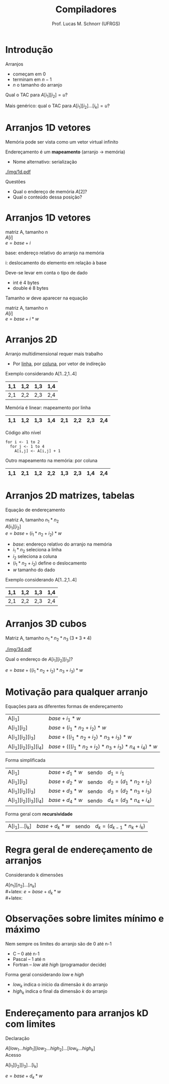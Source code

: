 # -*- coding: utf-8 -*-
# -*- mode: org -*-
#+startup: beamer overview indent
#+LANGUAGE: pt-br
#+TAGS: noexport(n)
#+EXPORT_EXCLUDE_TAGS: noexport
#+EXPORT_SELECT_TAGS: export

#+Title: Compiladores
#+Author: Prof. Lucas M. Schnorr (UFRGS)
#+Date: \copyleft

#+LaTeX_CLASS: beamer
#+LaTeX_CLASS_OPTIONS: [xcolor=dvipsnames, aspectratio=169, presentation]
#+OPTIONS: title:nil H:1 num:t toc:nil \n:nil @:t ::t |:t ^:t -:t f:t *:t <:t
#+LATEX_HEADER: \input{../org-babel.tex}

#+latex: \newcommand{\mytitle}{Arranjos Multidimensionais}
#+latex: \mytitleslide

* Introdução

Arranjos
- começam em $0$
- terminam em $n-1$
- $n$ o tamanho do arranjo

#+latex: \pause\vfill

Qual o TAC para $A[i_1][i_2] = u$?

#+latex: \pause\vfill

Mais genérico: qual o TAC para $A[i_1][i_2]...[i_k] = u$?

* Arranjos 1D \small vetores

Memória pode ser vista como um vetor virtual infinito

Endereçamento é um *mapeamento* (arranjo \rightarrow memória)
+ Nome alternativo: serialização
#+latex: \vfill

#+ATTR_LATEX: :width .9\linewidth
[[./img/1d.pdf]]

#+latex: \vfill
\pause Questões
+ Qual o endereço de memória $A[2]$?
+ Qual o conteúdo dessa posição?

* Arranjos 1D \small vetores

#+begin_center
matriz A, tamanho n \\
$A[i]$ \\
$e = base + i$
#+end_center

base: endereço relativo do arranjo na memória

i: deslocamento do elemento em relação à base

#+latex: \vfill\pause

Deve-se levar em conta o tipo de dado
+ int é 4 bytes
+ double é 8 bytes

#+latex: \pause

Tamanho $w$ deve aparecer na equação
  #+begin_center
  matriz A, tamanho n \\
  $A[i]$ \\
  $e = base + i * w$
  #+end_center

* Arranjos 2D
Arranjo multidimensional requer mais trabalho
+ Por _linha_, por _coluna_, por vetor de indireção
#+latex: \vfill
\pause  Exemplo considerando A[1..2,1..4]
  |-----+-----+-----+-----|
  | 1,1 | 1,2 | 1,3 | 1,4 |
  |-----+-----+-----+-----|
  | 2,1 | 2,2 | 2,3 | 2,4 |
  |-----+-----+-----+-----|
\pause  Memória é linear: mapeamento por linha
  |-----+-----+-----+-----+-----+-----+-----+-----|
  | 1,1 | 1,2 | 1,3 | 1,4 | 2,1 | 2,2 | 2,3 | 2,4 |
  |-----+-----+-----+-----+-----+-----+-----+-----|
\pause  Código alto nível
  #+BEGIN_SRC algo
  for i <- 1 to 2
    for j <- 1 to 4
      A[i,j] <- A[i,j] + 1
  #+END_SRC
\pause  Outro mapeamento na memória: por coluna
  |-----+-----+-----+-----+-----+-----+-----+-----|
  | 1,1 | 2,1 | 1,2 | 2,2 | 1,3 | 2,3 | 1,4 | 2,4 |
  |-----+-----+-----+-----+-----+-----+-----+-----|

* Arranjos 2D \small matrizes, tabelas
Equação de endereçamento
  #+begin_center
  matriz A, tamanho $n_1 * n_2$ \\
  $A[i_1][i_2]$ \\
  $e = base + (i_1 * n_2 + i_2) * w$
  #+end_center
+ $base$: endereço relativo do arranjo na memória
+ $i_1 * n_2$ seleciona a linha
+ $i_2$ seleciona a coluna
+ $(i_1 * n_2 + i_2)$ define o deslocamento
+ $w$ tamanho do dado
#+latex: \vfill
\pause  Exemplo considerando A[1..2,1..4]
  |-----+-----+-----+-----|
  | 1,1 | 1,2 | 1,3 | 1,4 |
  |-----+-----+-----+-----|
  | 2,1 | 2,2 | 2,3 | 2,4 |
  |-----+-----+-----+-----|

* Arranjos 3D \small cubos
Matriz A, tamanho $n_1 * n_2 * n_3$   $(3 * 3 * 4)$

#+attr_latex: :width .8\linewidth
[[./img/3d.pdf]]

#+latex: \vfill\pause

Qual o endereço de $A[i_1][i_2][i_3]$?

  #+begin_center
  $e = base + ((i_1 * n_2 + i_2) * n_3 + i_3) * w$
  #+end_center

* Motivação para qualquer arranjo
Equações para as diferentes formas de endereçamento
  | A[i_1]             | $base + i_1 * w$                                     |
  | A[i_1][i_2]         | $base + (i_1 * n_2 + i_2) * w$                         |
  | A[i_1][i_2][i_3]     | $base + ((i_1 * n_2 + i_2) * n_3 + i_3) * w$             |
  | A[i_1][i_2][i_3][i_4] | $base + (((i_1 * n_2 + i_2) * n_3 + i_3) * n_4 + i_4) * w$ |
\pause Forma simplificada
  
  | A[i_1]             | $base + d_1 * w$ | sendo | $d_1 = i_1$             |
  | A[i_1][i_2]         | $base + d_2 * w$ | sendo | $d_2 = (d_1 * n_2 + i_2)$ |
  | A[i_1][i_2][i_3]     | $base + d_3 * w$ | sendo | $d_3 = (d_2 * n_3 + i_3)$ |
  | A[i_1][i_2][i_3][i_4] | $base + d_4 * w$ | sendo  | $d_4 = (d_3 * n_4 + i_4)$ |

\pause Forma geral com *recursividade*
  | A[i_1]...[i_k] | $base + d_k * w$ | sendo | $d_k = (d_{k-1} * n_k + i_k)$ |
* Regra geral de endereçamento de arranjos
Considerando k dimensões
#+latex: \vfill

$A[n_1][n_2]...[n_k]$ \\
#+latex: \vfill
$e = base + d_k * w$ \\
#+latex: \vfill

#+BEGIN_EXPORT latex
\begin{equation}
d_k = \left\{ 
\begin{array}{l l}
 d_{k-1} * n_k + i_k & \quad \text{se $k \geq 2$}\\
 i_k & \quad \text{se $k = 1$}
\end{array} \right.
\end{equation}
#+END_EXPORT
* Observações sobre limites mínimo e máximo

Nem sempre os limites do arranjo são de 0 até n-1
+ C -- 0 até n-1
+ Pascal -- 1 até n
+ Fortran -- /low/ até /high/ (programador decide)

#+latex: \vfill\pause

Forma geral considerando /low/ e /high/
+ $low_k$ indica o início da dimensão $k$ do arranjo
+ $high_k$ indica o final da dimensão $k$ do arranjo

* Endereçamento para arranjos kD com limites

Declaração

$A[low_1 ... high_1][low_2 ... high_2]...[low_k ... high_k]$ \\

Acesso

A[i_1][i_2][i_3]...[i_k]

#+latex: \vfill

$e = base + d_k * w$ \\

#+latex: \vfill



#+BEGIN_EXPORT latex
\begin{equation}
d_k = \left\{ 
\begin{array}{l l}
 d_{k-1} * n_k + (i_k - low_k) & \quad \text{se $k \geq 2$}\\
 i_k - low_k & \quad \text{se $k = 1$}
\end{array} \right.
\end{equation}
\begin{equation}
n_k = | high_k - low_k |
\end{equation}
#+END_EXPORT

